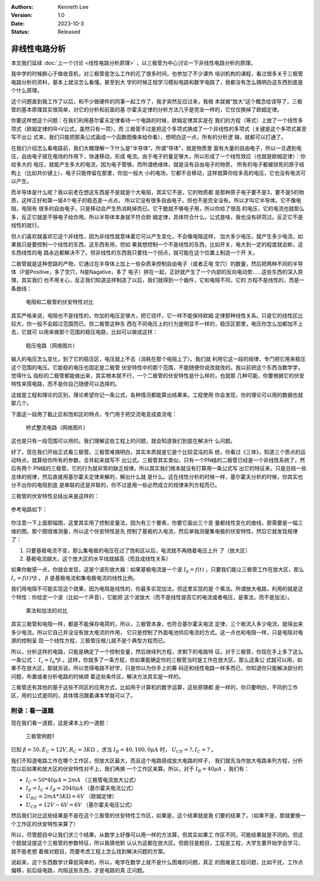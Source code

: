 .. Kenneth Lee 版权所有 2023

:Authors: Kenneth Lee
:Version: 1.0
:Date: 2023-10-3
:Status: Released

非线性电路分析
**************

本文我们延续
:doc:`上一个讨论 <线性电路分析原理>`
，以三极管为中心讨论一下非线性电路分析的原理。

我中学的时候醉心于做收音机，对三极管是怎么工作的花了很多时间，也参加了不少课外
培训机构的课程，看过很多关于三极管电路分析的资料，基本上就没怎么看懂。甚至到大
学的时候正规学习模拟电路和数字电路了，我都没有怎么搞明白这东西到底是个什么原理。

这个问题直到我工作了以后，和不少做硬件的同事一起工作了，我才突然反应过来，我根
本就被“放大”这个概念给误导了，三极管的基本原理其实很简单，对它的分析和前面的基
尔霍夫定律的分析方法几乎是完全一样的，它仅仅换掉了欧姆定律。

你要这样想这个问题：在我们利用基尔霍夫定律看待一个电路的时候，欧姆定律其实是在
我们的方程（等式）上放了一个线性多项式（欧姆定律的IR=V公式，虽然只有一项），而
三极管不过是把这个多项式换成了一个非线性的多项式（关键是这个多项式甚至写不出公
式来，我们只能把那条公式画成一个函数图像来给你看），想明白这一点，所有的分析逻
辑，就都可以打通了。

在我们介绍怎么看电路前，我们大概理解一下什么是“半导体”。所谓“导体”，就是物质里
面有大量的自由电子，所以一旦遇到电压，自由电子就在电场的作用下，快速移动，形成
电流。由于电子的量足够大，所以形成了一个线性效应（也就是欧姆定律）：你给多大的
电压，就能产生多大的电流，因为电子管够。而所谓绝缘体，就是没有自由电子的物质，
所有的电子都被锁死的原子结构上（比如共价键上），电子只能停留在那里，你加一般大
小的电场，它都不会移动，这样就算你给多高的电压，它也没有电流可以产生。

而半导体是什么呢？我以前老在想这东西是不是就是个大电阻，其实它不是，它的物质都
是那种原子电子要不是3，要不是5的物质，这样正好和第一层4个电子的稳态差一点点，
所以它没有很多自由电子，但也不是完全没有。所以才叫它半导体。它不像电阻，电阻有
很多的自由电子，只是移动会产生热消耗掉而已。它干脆就不够电子用，所以你给了很高
的电压，它的电流也就那么多，反正它就是不够电子给你用。所以半导体本身就不符合欧
姆定律，具体符合什么，公式是啥，我也没有研究过。反正它不是线性的就行。

但人们喜欢就喜欢它这个非线性，因为非线性就意味着它可以产生变化，不会像电阻这样，
加大多少电压，就产生多少电流，如果我只是要控制一个线性的东西，这东西有用，但如
果我想控制一个不是线性的东西，比如开关，电大到一定的程度就会断，这东西线性的电
路永远都解决不了。但非线性的东西我只要找一个拐点，就可能在这个位置上制造一个开
关。

二极管就是这种思路的产物，它通过在半导体上加上一些杂质来控制自由电子（或者正电
空穴）的数量，然后把两种不同的半导体（P是Positive，多了空穴，N是Nagative，多了
电子）拼在一起，正好就产生了一个内部的反向电动势……这些东西的深入原理，其实我们
也不用关心，反正我们知道这样制造了以后，我们就得到一个器件，它和电阻不同，它的
方程不是线性的，而是一条曲线：

.. figure:: _static/电阻和二极管的伏安曲线对比.svg

   电阻和二极管的伏安特性对比

其实严格来说，电阻也不是线性的，你加的电压足够大，把它烧坏，它一样不能保持欧姆
定律那种线性关系。只是它的线性区比较大，你一般不会超过范围而已。但二极管这种东
西在不同电压上的行为是明显不一样的，稳压区那里，电压你怎么加都加不上去，它就可
以用来做那个范围的稳压电路，比如可以做成这样：

.. figure:: _static/OIP-C.jpeg

   稳压电路（网络图片）

输入的电压怎么变化，到了它的稳压区，电压就上不去（消耗在那个电阻上了）。我们就
利用它这一段的规律，专门把它用来稳压这个范围的电压。它能稳的电压也固定是二极管
伏安特性中的那个范围，不能随便你说改就改的。我以前把这个东西当数学学，觉得什么
指标的二极管都能做出来，其实根本就不行，一个二极管的伏安特性是什么样的，也就那
几种可能，你要根据它的伏安特性来搭电路，而不是你自己随便可以选择的。

这就是工程和理论的区别，理论希望你记一条公式，各种情况都能算出结果来。工程使用
你会发现，你的理论可以用的数据也就那几个。

下面这一段用了截止区和饱和区的特点，专门用于把交流电变成直流电：

.. figure:: _static/桥式整流.jpeg

   桥式整流电路（网络图片）

这也是只有一段范围可以用的。我们理解这些工程上的问题，就会知道我们到底在解决什
么问题。

好了，现在我们开始正式看三极管。三极管难搞明白，其实本质就是它是个比较混沌的系
统，你看过《三体》，知道三个质点的运动特点，就算给你所有的参数，合并起来就写不
出公式。三极管其实类似，只有一个PN结的二极管已经是一个非线性系统了，然后有两个
PN结的三极管，它的行为就非常的缺乏规律。所以其实我们根本就没有打算用一条公式写
出它的特征来，只是总结一些总体的规律，然后直接用基尔霍夫定律来解的，解出什么就
是什么。这在线性分析的时候一样，基尔霍夫分析的时候，你其实也分不出你的电阻到底
是串联的还是并联的，你不过是用一些必然成立的规律来列方程而已。

三极管的伏安特性总结出来是这样的：

.. figure:: _static/三极管伏安特性曲线.png

参考电路如下：

.. figure:: _static/三极管放大电路.png

你注意一下上面那幅图，这里其实用了控制变量法，因为有三个要素，你要它画出三个变
量都线性变化的曲线，那需要是一幅三维的图，那个图很难测量，所以这个伏安特性是先
控制了基极的入电流，然后单独测量集电极的伏安特性。然后它就发现规律了：

1. 只要基极电流不变，那么集电极的电压在过了饱和区以后，电流就不再随着电压上升
   了（放大区）

2. 基极电流越大，这个放大区的水平线就越高（而且成线性关系）

如果你敏感一点，你就会发现，这是个波形放大器：如果基极电流是一个波
:math:`I_b=f(t)`
，只要我们能让三极管工作在放大区，那么
:math:`I_c=f(t)*\beta`
。
:math:`\beta`
是基极电流和集电极电流的线性比例。

我们用电阻不可能实现这个效果，因为电阻是线性的，你最多实现加法，但这里实现的是
个乘法。所谓放大电路，利用的就是这个特性：你给定一个波（比如一个声音），它能把
这个波放大（而不是线性提高它的电流或者电压，是乘法，而不是加法）。

.. figure:: _static/乘法和加法的对比.svg

   乘法和加法的对比

其实三极管和电阻一样，都是不能保存电荷的，所以，三极管本身，也符合基尔霍夫电流
定律，三个极流入多少电流，就得出来多少电流。所以它自己并没没有放大电流的作用，
它只是控制了外面电池供应电流的方式。这一点也和电阻一样，只是电阻对电源的控制呈
现一个线性方程，三极管压根儿就不是个典型方程而已。

所以，分析这样的电路，只能是确定了一个控制变量，然后继续列方程，求剩下的电路特
征。对于三极管，你现在手上多了这么一条公式：
:math:`I_c=I_b*\beta`
。这样，你就多了一条方程，你如果能确定你的三极管当时是工作在放大区，那么这条公
式就可以用，如果不在放大区，那就另说。所以觉得电路不好学，只是你以为你手上的筹
码还和线性电路一样多而已，你知道你只能解决部分的问题，布置或者分析电路的时候顺
着这些条件区，解决方法其实是一样的。

三极管还有其他的基于这些不同区的应用方式，比如用于计算机的数字运算，这些原理都
是一样的，你只要明白，不同的工作区，用的公式是同的，具体情况跟着课本学就可以了。

附录：看一道题
==============

现在我们看一道题，这是课本上的一道题：

.. figure:: _static/三极管例题1.svg

   三极管例题1

已知
:math:`\beta=50, E_C=12V, R_C=3K\Omega`
，求当
:math:`I_B=40, 100, 0\mu A`
时，
:math:`U_CE=? , I_C=?`
。

我们不知道电路工作在哪个工作区，但放大区最大，而且这个电路搭成放大电路的样子，
我们就先当作放大电路来列方程，分析完以后如果和放大区的伏安特性对不上，我们再换
一个工作区来算。所以，对于
:math:`I_B=40\mu A`
，我们有：

* :math:`I_C = 50*40\mu A = 2mA` （三极管电流放大公式）
* :math:`I_E = I_C + I_B = 2040\mu A` （基尔霍夫电流公式）
* :math:`U_{RC} = 2mA * 3K \Omega = 6V` （欧姆定律）
* :math:`U_{CE} = 12V - 6V = 6V` （基尔霍夫电压公式）

然后我们对比这些结果是不是在这个三极管的伏安特性工作区，如果是，这个结果就是我
们要的结果了。（如果不是，那就要换一个工作区的伏安特性来算了）

所以，尽管题目中让我们求三个结果，从数学上好像可以用一样的方法算，但其实如果工
作区不同，可能结果就是不同的。但这个题就没提这个三极管的参数特征，所以我猜他默
认认为这都在放大区。但题目是题目，工程是工程，大学生要开始学会学习，就不能老想
着做对题目，而要考虑工程上怎么找到解决问题的方案。

说起来，这个东西数学计算挺简单的，所以，电学在数学上就不是什么困难的问题，真正
的困难是工程问题，比如干扰，工作点偏移，前后级电路，内阻这些东西，才是电路的真
正问题。
